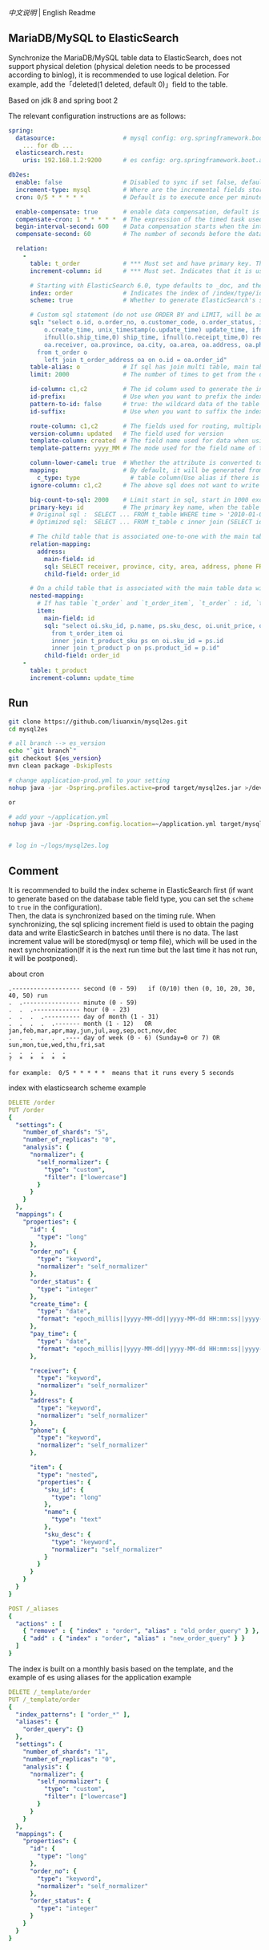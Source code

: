 
[[README.org][中文说明]] | English Readme

** MariaDB/MySQL to ElasticSearch

   Synchronize the MariaDB/MySQL table data to ElasticSearch,
   does not support physical deletion (physical deletion needs to be processed according to binlog),
   it is recommended to use logical deletion. For example, add the「deleted(1 deleted, default 0)」field to the table.

   Based on jdk 8 and spring boot 2


The relevant configuration instructions are as follows:
#+BEGIN_SRC yml
spring:
  datasource:                   # mysql config: org.springframework.boot.autoconfigure.jdbc.DataSourceProperties + com.zaxxer.hikari.HikariConfig
    ... for db ...
  elasticsearch.rest:
    uris: 192.168.1.2:9200      # es config: org.springframework.boot.autoconfigure.elasticsearch.rest.RestClientProperties

db2es:
  enable: false                 # Disabled to sync if set false, default is true
  increment-type: mysql         # Where are the incremental fields stored, default temp-file, only supports temp-file and mysql
  cron: 0/5 * * * * *           # Default is to execute once per minute

  enable-compensate: true       # enable data compensation, default is false
  compensate-cron: 1 * * * * *  # The expression of the timed task used in data compensation
  begin-interval-second: 600    # Data compensation starts when the interval between the last handle time and the current time is within this value, unit: second. default 1200(20 minute)
  compensate-second: 60         # The number of seconds before the data compensation. default 300(5 minute)

  relation:
    -
      table: t_order            # *** Must set and have primary key. The primary key will generate the id of /index/type/id in ElasticSearch, if has multi, id where append with "-". can use % as a wildcard to match multiple tables(when sharding table)
      increment-column: id      # *** Must set. Indicates that it is used for data increment operations. Generally, it uses auto increment ~id~ or ~time~

      # Starting with ElasticSearch 6.0, type defaults to _doc, and the index in ElasticSearch directly corresponds to the database table name
      index: order              # Indicates the index of /index/type/id in ElasticSearch, not set will be generated from the database table name (t_some_one ==> some-one), 6.0 start index name must be lowercase
      scheme: true              # Whether to generate ElasticSearch's scheme based on the database table structure at startup, the default is false

      # Custom sql statement (do not use ORDER BY and LIMIT, will be automatically added based on increment-column), no setting will automatically assemble from the database table
      sql: "select o.id, o.order_no, o.customer_code, o.order_status, ifnull(o.price,0) price, ifnull(o.sum,0) sum,
          o.create_time, unix_timestamp(o.update_time) update_time, ifnull(o.pay_time,0) pay_time,
          ifnull(o.ship_time,0) ship_time, ifnull(o.receipt_time,0) receipt_time, ifnull(o.success_time,0) success_time,
          oa.receiver, oa.province, oa.city, oa.area, oa.address, oa.phone
        from t_order o
          left join t_order_address oa on o.id = oa.order_id"
      table-alias: o            # If sql has join multi table, main table's alias
      limit: 2000               # The number of times to get from the database, the default is 1000

      id-column: c1,c2          # The id column used to generate the index will not be automatically retrieved from the table. When the table has a primary key and multiple columns of unique index, can use this configuration when you want to use the unique index to do the index id.
      id-prefix:                # Use when you want to prefix the index id
      pattern-to-id: false      # true: the wildcard data of the table name is used as part of the id(for example, table use t_order_% wildcard, then the table t_order_2016 will be used 2016 to the prefix of the id), the default is true
      id-suffix:                # Use when you want to suffix the index id

      route-column: c1,c2       # The fields used for routing, multiple separated by commas
      version-column: updated   # The field used for version
      template-column: created  # The field name used for data when using the ElasticSearch template
      template-pattern: yyyy_MM # The mode used for the field name of the data when using the ElasticSearch template, which is useful when used in the Date field

      column-lower-camel: true  # Whether the attribute is converted to camel case, true will convert user_name in the table to userName, the default is false
      mapping:                  # By default, it will be generated from the table field (c_some_type ==> someType), and only special cases can set.
        c_type: type              # table column(Use alias if there is an alias) : elasticsearch field
      ignore-column: c1,c2      # The above sql does not want to write the index of the column (if the column has an alias, use the alias)

      big-count-to-sql: 2000    # Limit start in sql, start in 1000 exceeds this value will be optimized into inner join statement, the default is 2000
      primary-key: id           # The primary key name, when the table data is a lot, use  LIMIT 10million,1000  efficiency will be very slow, this field will optimize the sql statement, the default is id
      # Original sql :  SELECT ... FROM t_table WHERE time > '2010-01-01 00:00:01' LIMIT 10million,1000
      # Optimized sql:  SELECT ... FROM t_table c inner join (SELECT id FROM t_table WHERE time > '2010-01-01 00:00:01' LIMIT 10million,1000) t on t.id = c.id

      # The child table that is associated one-to-one with the main table data will eventually be a peer, with the main table data(used in the above SQL Left join or, if the SQL left join query performance than a single query, can use this way)
      relation-mapping:
        address:
          main-field: id
          sql: SELECT receiver, province, city, area, address, phone FROM t_order_address
          child-field: order_id

      # On a child table that is associated with the main table data will eventually build a personal List properties(for nested structures)
      nested-mapping:
        # If has table `t_order` and `t_order_item`, `t_order` : id, `t_order_item` : order_id, then main-field => id, child-field => order_id
        item:
          main-field: id
          sql: "select oi.sku_id, p.name, ps.sku_desc, oi.unit_price, oi.num, oi.total
            from t_order_item oi
            inner join t_product_sku ps on oi.sku_id = ps.id
            inner join t_product p on ps.product_id = p.id"
          child-field: order_id
    -
      table: t_product
      increment-column: update_time
#+END_SRC


** Run
#+BEGIN_SRC bash
git clone https://github.com/liuanxin/mysql2es.git
cd mysql2es

# all branch --> es_version
echo "`git branch`"
git checkout ${es_version}
mvn clean package -DskipTests

# change application-prod.yml to your setting
nohup java -jar -Dspring.profiles.active=prod target/mysql2es.jar >/dev/null 2>&1 &

or

# add your ~/application.yml
nohup java -jar -Dspring.config.location=~/application.yml target/mysql2es.jar >/dev/null 2>&1 &


# log in ~/logs/mysql2es.log
#+END_SRC


** Comment

It is recommended to build the index scheme in ElasticSearch first (if want to generate based
on the database table field type, you can set the ~scheme~ to ~true~ in the configuration).  \\

Then, the data is synchronized based on the timing rule.
When synchronizing, the sql splicing increment field is used to obtain the paging data and write ElasticSearch
in batches until there is no data. The last increment value will be stored(mysql or temp file),
which will be used in the next synchronization(If it is the next run time but the last time it has not run, it will be postponed).


about cron
#+BEGIN_EXAMPLE
.------------------- second (0 - 59)   if (0/10) then (0, 10, 20, 30, 40, 50) run
.  .---------------- minute (0 - 59)
.  .  .------------- hour (0 - 23)
.  .  .  .---------- day of month (1 - 31)
.  .  .  .  .------- month (1 - 12)   OR jan,feb,mar,apr,may,jun,jul,aug,sep,oct,nov,dec
.  .  .  .  .  .---- day of week (0 - 6) (Sunday=0 or 7) OR sun,mon,tue,wed,thu,fri,sat
.  .  .  .  .  .
?  *  *  *  *  *

for example:  0/5 * * * * *  means that it runs every 5 seconds
#+END_EXAMPLE


index with elasticsearch scheme example
#+BEGIN_SRC yml
DELETE /order
PUT /order
{
  "settings": {
    "number_of_shards": "5",
    "number_of_replicas": "0",
    "analysis": {
      "normalizer": {
        "self_normalizer": {
          "type": "custom",
          "filter": ["lowercase"]
        }
      }
    }
  },
  "mappings": {
    "properties": {
      "id": {
        "type": "long"
      },
      "order_no": {
        "type": "keyword",
        "normalizer": "self_normalizer"
      },
      "order_status": {
        "type": "integer"
      },
      "create_time": {
        "type": "date",
        "format": "epoch_millis||yyyy-MM-dd||yyyy-MM-dd HH:mm:ss||yyyy-MM-dd HH:mm:ss.SSS"
      },
      "pay_time": {
        "type": "date",
        "format": "epoch_millis||yyyy-MM-dd||yyyy-MM-dd HH:mm:ss||yyyy-MM-dd HH:mm:ss.SSS"
      },

      "receiver": {
        "type": "keyword",
        "normalizer": "self_normalizer"
      },
      "address": {
        "type": "keyword",
        "normalizer": "self_normalizer"
      },
      "phone": {
        "type": "keyword",
        "normalizer": "self_normalizer"
      },

      "item": {
        "type": "nested",
        "properties": {
          "sku_id": {
            "type": "long"
          },
          "name": {
            "type": "text"
          },
          "sku_desc": {
            "type": "keyword",
            "normalizer": "self_normalizer"
          }
        }
      }
    }
  }
}

POST /_aliases
{
  "actions" : [
    { "remove" : { "index" : "order", "alias" : "old_order_query" } },
    { "add" : { "index" : "order", "alias" : "new_order_query" } }
  ]
}
#+END_SRC

The index is built on a monthly basis based on the template, and the example of es using aliases for the application example
#+BEGIN_SRC yml
DELETE /_template/order
PUT /_template/order
{
  "index_patterns": [ "order_*" ],
  "aliases": {
    "order_query": {}
  },
  "settings": {
    "number_of_shards": "1",
    "number_of_replicas": "0",
    "analysis": {
      "normalizer": {
        "self_normalizer": {
          "type": "custom",
          "filter": ["lowercase"]
        }
      }
    }
  },
  "mappings": {
    "properties": {
      "id": {
        "type": "long"
      },
      "order_no": {
        "type": "keyword",
        "normalizer": "self_normalizer"
      },
      "order_status": {
        "type": "integer"
      }
    }
  }
}
#+END_SRC
